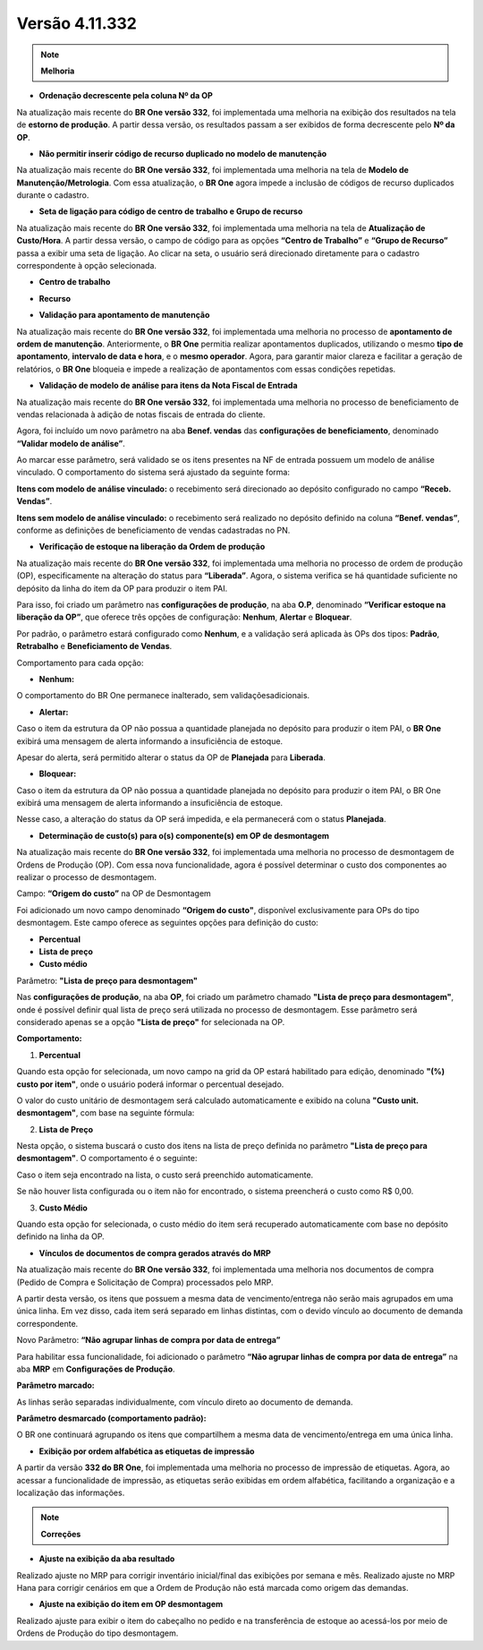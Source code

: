 Versão 4.11.332
~~~~~~~~~~~~~~~

.. note::

   **Melhoria**
   
- **Ordenação decrescente pela coluna Nº da OP**

Na atualização mais recente do **BR One versão 332**, foi implementada uma melhoria na exibição dos resultados na tela de **estorno de
produção**. A partir dessa versão, os resultados passam a ser exibidos de forma decrescente pelo **Nº da OP**.

.. image :: /_static/Releases\ Notes/Produção/V332/img9413.png

- **Não permitir inserir código de recurso duplicado no modelo de manutenção** 

Na atualização mais recente do **BR One versão 332**, foi implementada uma melhoria na tela de **Modelo de Manutenção/Metrologia**. Com essa
atualização, o **BR One** agora impede a inclusão de códigos de recurso duplicados durante o cadastro.

.. image :: /_static/Releases\ Notes/Produção/V332/img11270.png


- **Seta de ligação para código de centro de trabalho e Grupo de recurso**

Na atualização mais recente do **BR One versão 332**, foi implementada uma melhoria na tela de **Atualização de Custo/Hora**. A partir dessa
versão, o campo de código para as opções **“Centro de Trabalho”** e **“Grupo de Recurso”** passa a exibir uma seta de ligação. Ao clicar na
seta, o usuário será direcionado diretamente para o cadastro correspondente à opção selecionada.

-  **Centro de trabalho**

.. image :: /_static/Releases\ Notes/Produção/V332/img13866-01.png

-  **Recurso**

.. image :: /_static/Releases\ Notes/Produção/V332/img13866-02.png

- **Validação para apontamento de manutenção** 

Na atualização mais recente do **BR One versão 332**, foi implementada uma melhoria no processo de **apontamento de ordem de manutenção**.
Anteriormente, o **BR One** permitia realizar apontamentos duplicados, utilizando o mesmo **tipo de apontamento**, **intervalo de data e
hora**, e o **mesmo operador**. Agora, para garantir maior clareza e facilitar a geração de relatórios, o **BR One** bloqueia e impede a
realização de apontamentos com essas condições repetidas.

.. image :: /_static/Releases\ Notes/Produção/V332/img16614-01.png


- **Validação de modelo de análise para itens da Nota Fiscal de Entrada** 

Na atualização mais recente do **BR One versão 332**, foi implementada uma melhoria no processo de beneficiamento de vendas relacionada à
adição de notas fiscais de entrada do cliente.

Agora, foi incluído um novo parâmetro na aba **Benef. vendas** das **configurações de beneficiamento**, denominado **“Validar modelo de
análise”**.

.. image :: /_static/Releases\ Notes/Produção/V332/img40401-01.png

Ao marcar esse parâmetro, será validado se os itens presentes na NF de entrada possuem um modelo de análise vinculado. O comportamento do
sistema será ajustado da seguinte forma:

**Itens com modelo de análise vinculado:** o recebimento será direcionado ao depósito configurado no campo **“Receb. Vendas”**.

**Itens sem modelo de análise vinculado:** o recebimento será realizado no depósito definido na coluna **“Benef. vendas”**, conforme as
definições de beneficiamento de vendas cadastradas no PN.

.. image :: /_static/Releases\ Notes/Produção/V332/img40401-02.png

- **Verificação de estoque na liberação da Ordem de produção**

Na atualização mais recente do **BR One versão 332**, foi implementada uma melhoria no processo de ordem de produção (OP), especificamente na
alteração do status para **“Liberada”**. Agora, o sistema verifica se há quantidade suficiente no depósito da linha do item da OP para produzir o
item PAI.

Para isso, foi criado um parâmetro nas **configurações de produção**, na aba **O.P**, denominado **“Verificar estoque na liberação da OP”**, que
oferece três opções de configuração: **Nenhum**, **Alertar** e **Bloquear**.

.. image :: /_static/Releases\ Notes/Produção/V332/img41312.png

Por padrão, o parâmetro estará configurado como **Nenhum**, e a validação será aplicada às OPs dos tipos: **Padrão**, **Retrabalho** e
**Beneficiamento de Vendas**.

Comportamento para cada opção:

-  **Nenhum:**

O comportamento do BR One permanece inalterado, sem validaçõesadicionais.

-  **Alertar:**

Caso o item da estrutura da OP não possua a quantidade planejada no depósito para produzir o item PAI, o **BR One** exibirá uma mensagem de
alerta informando a insuficiência de estoque.

Apesar do alerta, será permitido alterar o status da OP de **Planejada** para **Liberada**.

-  **Bloquear:**

Caso o item da estrutura da OP não possua a quantidade planejada no depósito para produzir o item PAI, o BR One exibirá uma mensagem de
alerta informando a insuficiência de estoque.

Nesse caso, a alteração do status da OP será impedida, e ela permanecerá com o status **Planejada**.

- **Determinação de custo(s) para o(s) componente(s) em OP de desmontagem** 

Na atualização mais recente do **BR One versão 332**, foi implementada uma melhoria no processo de desmontagem de Ordens de Produção (OP). Com
essa nova funcionalidade, agora é possível determinar o custo dos componentes ao realizar o processo de desmontagem.

Campo: **“Origem do custo”** na OP de Desmontagem

Foi adicionado um novo campo denominado **“Origem do custo"**, disponível exclusivamente para OPs do tipo desmontagem. Este campo
oferece as seguintes opções para definição do custo:

-  **Percentual**

-  **Lista de preço**

-  **Custo médio**

.. image :: /_static/Releases\ Notes/Produção/V332/img41709.png

Parâmetro: **"Lista de preço para desmontagem"**

Nas **configurações de produção**, na aba **OP**, foi criado um parâmetro chamado **"Lista de preço para desmontagem"**, onde é possível
definir qual lista de preço será utilizada no processo de desmontagem.
Esse parâmetro será considerado apenas se a opção **"Lista de preço"** for selecionada na OP.

.. image :: /_static/Releases\ Notes/Produção/V332/img41709-02.png

**Comportamento:**

1. **Percentual**

Quando esta opção for selecionada, um novo campo na grid da OP estará
habilitado para edição, denominado **"(%) custo por item"**, onde o
usuário poderá informar o percentual desejado.

O valor do custo unitário de desmontagem será calculado automaticamente
e exibido na coluna **"Custo unit. desmontagem"**, com base na seguinte
fórmula:

2. **Lista de Preço**

Nesta opção, o sistema buscará o custo dos itens na lista de preço
definida no parâmetro **"Lista de preço para desmontagem"**. O
comportamento é o seguinte:

Caso o item seja encontrado na lista, o custo será preenchido
automaticamente.

Se não houver lista configurada ou o item não for encontrado, o sistema
preencherá o custo como R$ 0,00.

3. **Custo Médio**

Quando esta opção for selecionada, o custo médio do item será recuperado
automaticamente com base no depósito definido na linha da OP.

- **Vínculos de documentos de compra gerados através do MRP**

Na atualização mais recente do **BR One versão 332**, foi implementada uma melhoria nos documentos de compra (Pedido de Compra e Solicitação de
Compra) processados pelo MRP.

A partir desta versão, os itens que possuem a mesma data de vencimento/entrega não serão mais agrupados em uma única linha. Em vez
disso, cada item será separado em linhas distintas, com o devido vínculo ao documento de demanda correspondente.

Novo Parâmetro: **“Não agrupar linhas de compra por data de entrega”**

Para habilitar essa funcionalidade, foi adicionado o parâmetro **“Não
agrupar linhas de compra por data de entrega”** na aba **MRP** em
**Configurações de Produção**.

**Parâmetro marcado:**

As linhas serão separadas individualmente, com vínculo direto ao
documento de demanda.

**Parâmetro desmarcado (comportamento padrão):**

O BR one continuará agrupando os itens que compartilhem a mesma data de
vencimento/entrega em uma única linha.

- **Exibição por ordem alfabética as etiquetas de impressão** 

A partir da versão **332 do BR One**, foi implementada uma melhoria no processo de impressão de etiquetas. Agora, ao acessar a funcionalidade
de impressão, as etiquetas serão exibidas em ordem alfabética, facilitando a organização e a localização das informações.


.. note::

   **Correções**

- **Ajuste na exibição da aba resultado**

Realizado ajuste no MRP para corrigir inventário inicial/final das exibições por semana e mês.
Realizado ajuste no MRP Hana para corrigir cenários em que a Ordem de Produção não está marcada como origem das demandas.

- **Ajuste na exibição do item em OP desmontagem** 

Realizado ajuste para exibir o item do cabeçalho no pedido e na transferência de estoque ao acessá-los por meio de Ordens de Produção do
tipo desmontagem.
